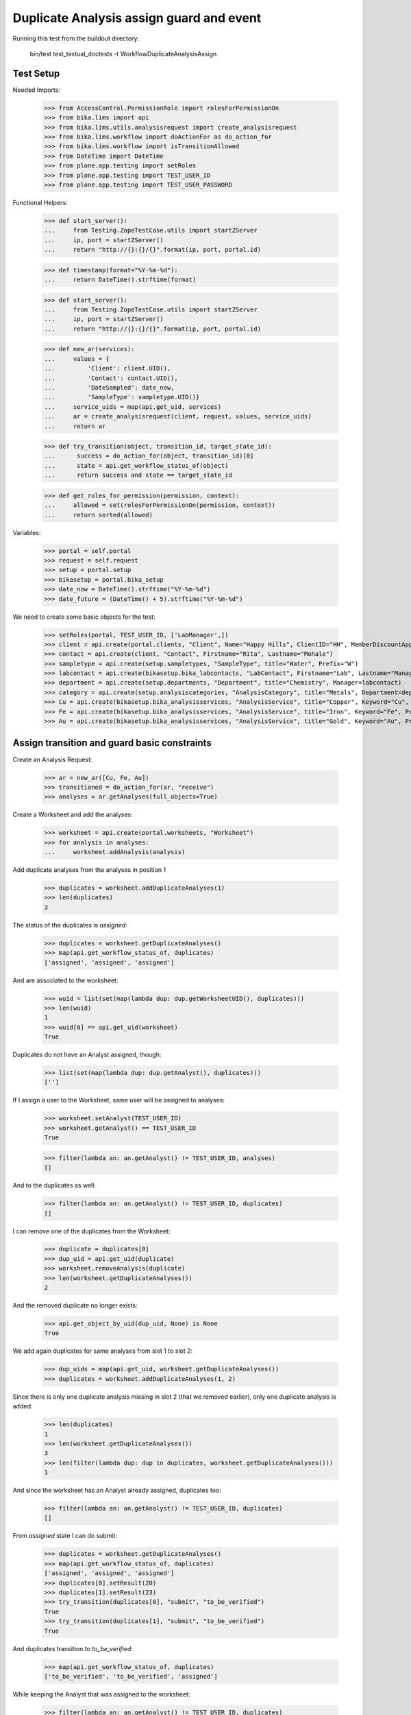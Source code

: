 Duplicate Analysis assign guard and event
-----------------------------------------

Running this test from the buildout directory:

    bin/test test_textual_doctests -t WorkflowDuplicateAnalysisAssign


Test Setup
..........

Needed Imports:

    >>> from AccessControl.PermissionRole import rolesForPermissionOn
    >>> from bika.lims import api
    >>> from bika.lims.utils.analysisrequest import create_analysisrequest
    >>> from bika.lims.workflow import doActionFor as do_action_for
    >>> from bika.lims.workflow import isTransitionAllowed
    >>> from DateTime import DateTime
    >>> from plone.app.testing import setRoles
    >>> from plone.app.testing import TEST_USER_ID
    >>> from plone.app.testing import TEST_USER_PASSWORD

Functional Helpers:

    >>> def start_server():
    ...     from Testing.ZopeTestCase.utils import startZServer
    ...     ip, port = startZServer()
    ...     return "http://{}:{}/{}".format(ip, port, portal.id)

    >>> def timestamp(format="%Y-%m-%d"):
    ...     return DateTime().strftime(format)

    >>> def start_server():
    ...     from Testing.ZopeTestCase.utils import startZServer
    ...     ip, port = startZServer()
    ...     return "http://{}:{}/{}".format(ip, port, portal.id)

    >>> def new_ar(services):
    ...     values = {
    ...         'Client': client.UID(),
    ...         'Contact': contact.UID(),
    ...         'DateSampled': date_now,
    ...         'SampleType': sampletype.UID()}
    ...     service_uids = map(api.get_uid, services)
    ...     ar = create_analysisrequest(client, request, values, service_uids)
    ...     return ar

    >>> def try_transition(object, transition_id, target_state_id):
    ...      success = do_action_for(object, transition_id)[0]
    ...      state = api.get_workflow_status_of(object)
    ...      return success and state == target_state_id

    >>> def get_roles_for_permission(permission, context):
    ...     allowed = set(rolesForPermissionOn(permission, context))
    ...     return sorted(allowed)


Variables:

    >>> portal = self.portal
    >>> request = self.request
    >>> setup = portal.setup
    >>> bikasetup = portal.bika_setup
    >>> date_now = DateTime().strftime("%Y-%m-%d")
    >>> date_future = (DateTime() + 5).strftime("%Y-%m-%d")

We need to create some basic objects for the test:

    >>> setRoles(portal, TEST_USER_ID, ['LabManager',])
    >>> client = api.create(portal.clients, "Client", Name="Happy Hills", ClientID="HH", MemberDiscountApplies=True)
    >>> contact = api.create(client, "Contact", Firstname="Rita", Lastname="Mohale")
    >>> sampletype = api.create(setup.sampletypes, "SampleType", title="Water", Prefix="W")
    >>> labcontact = api.create(bikasetup.bika_labcontacts, "LabContact", Firstname="Lab", Lastname="Manager")
    >>> department = api.create(setup.departments, "Department", title="Chemistry", Manager=labcontact)
    >>> category = api.create(setup.analysiscategories, "AnalysisCategory", title="Metals", Department=department)
    >>> Cu = api.create(bikasetup.bika_analysisservices, "AnalysisService", title="Copper", Keyword="Cu", Price="15", Category=category.UID(), Accredited=True)
    >>> Fe = api.create(bikasetup.bika_analysisservices, "AnalysisService", title="Iron", Keyword="Fe", Price="10", Category=category.UID())
    >>> Au = api.create(bikasetup.bika_analysisservices, "AnalysisService", title="Gold", Keyword="Au", Price="20", Category=category.UID())


Assign transition and guard basic constraints
.............................................

Create an Analysis Request:

    >>> ar = new_ar([Cu, Fe, Au])
    >>> transitioned = do_action_for(ar, "receive")
    >>> analyses = ar.getAnalyses(full_objects=True)

Create a Worksheet and add the analyses:

    >>> worksheet = api.create(portal.worksheets, "Worksheet")
    >>> for analysis in analyses:
    ...     worksheet.addAnalysis(analysis)

Add duplicate analyses from the analyses in position 1

    >>> duplicates = worksheet.addDuplicateAnalyses(1)
    >>> len(duplicates)
    3

The status of the duplicates is `assigned`:

    >>> duplicates = worksheet.getDuplicateAnalyses()
    >>> map(api.get_workflow_status_of, duplicates)
    ['assigned', 'assigned', 'assigned']

And are associated to the worksheet:

    >>> wuid = list(set(map(lambda dup: dup.getWorksheetUID(), duplicates)))
    >>> len(wuid)
    1
    >>> wuid[0] == api.get_uid(worksheet)
    True

Duplicates do not have an Analyst assigned, though:

    >>> list(set(map(lambda dup: dup.getAnalyst(), duplicates)))
    ['']

If I assign a user to the Worksheet, same user will be assigned to analyses:

    >>> worksheet.setAnalyst(TEST_USER_ID)
    >>> worksheet.getAnalyst() == TEST_USER_ID
    True

    >>> filter(lambda an: an.getAnalyst() != TEST_USER_ID, analyses)
    []

And to the duplicates as well:

    >>> filter(lambda an: an.getAnalyst() != TEST_USER_ID, duplicates)
    []

I can remove one of the duplicates from the Worksheet:

    >>> duplicate = duplicates[0]
    >>> dup_uid = api.get_uid(duplicate)
    >>> worksheet.removeAnalysis(duplicate)
    >>> len(worksheet.getDuplicateAnalyses())
    2

And the removed duplicate no longer exists:

    >>> api.get_object_by_uid(dup_uid, None) is None
    True

We add again duplicates for same analyses from slot 1 to slot 2:

    >>> dup_uids = map(api.get_uid, worksheet.getDuplicateAnalyses())
    >>> duplicates = worksheet.addDuplicateAnalyses(1, 2)

Since there is only one duplicate analysis missing in slot 2 (that we removed
earlier), only one duplicate analysis is added:

    >>> len(duplicates)
    1
    >>> len(worksheet.getDuplicateAnalyses())
    3
    >>> len(filter(lambda dup: dup in duplicates, worksheet.getDuplicateAnalyses()))
    1

And since the worksheet has an Analyst already assigned, duplicates too:

    >>> filter(lambda an: an.getAnalyst() != TEST_USER_ID, duplicates)
    []

From `assigned` state I can do submit:

    >>> duplicates = worksheet.getDuplicateAnalyses()
    >>> map(api.get_workflow_status_of, duplicates)
    ['assigned', 'assigned', 'assigned']
    >>> duplicates[0].setResult(20)
    >>> duplicates[1].setResult(23)
    >>> try_transition(duplicates[0], "submit", "to_be_verified")
    True
    >>> try_transition(duplicates[1], "submit", "to_be_verified")
    True

And duplicates transition to `to_be_verified`:

    >>> map(api.get_workflow_status_of, duplicates)
    ['to_be_verified', 'to_be_verified', 'assigned']

While keeping the Analyst that was assigned to the worksheet:

    >>> filter(lambda an: an.getAnalyst() != TEST_USER_ID, duplicates)
    []

And since there is still regular analyses in the Worksheet not yet submitted,
the Worksheet remains in `open` state:

    >>> api.get_workflow_status_of(worksheet)
    'open'

Duplicates get removed when I unassign the analyses they come from:

    >>> duplicate = duplicates[0]
    >>> analysis = duplicate.getAnalysis()
    >>> dup_uid = api.get_uid(duplicate)
    >>> an_uid = api.get_uid(analysis)
    >>> worksheet.removeAnalysis(analysis)
    >>> api.get_workflow_status_of(analysis)
    'unassigned'
    >>> filter(lambda an: api.get_uid(an) == an_uid, worksheet.getAnalyses())
    []
    >>> filter(lambda dup: api.get_uid(dup.getAnalysis()) == an_uid, worksheet.getDuplicateAnalyses())
    []
    >>> len(worksheet.getDuplicateAnalyses())
    2
    >>> api.get_object_by_uid(dup_uid, None) is None
    True

I submit the results for the rest of analyses:

    >>> for analysis in worksheet.getRegularAnalyses():
    ...     analysis.setResult(10)
    ...     transitioned = do_action_for(analysis, "submit")
    >>> map(api.get_workflow_status_of, worksheet.getRegularAnalyses())
    ['to_be_verified', 'to_be_verified']

And since there is a duplicate that has not been yet submitted, the Worksheet
remains in `open` state:

    >>> duplicates = worksheet.getDuplicateAnalyses()
    >>> duplicate = filter(lambda dup: api.get_workflow_status_of(dup) == "assigned", duplicates)
    >>> len(duplicate)
    1
    >>> duplicate = duplicate[0]
    >>> api.get_workflow_status_of(duplicate)
    'assigned'
    >>> api.get_workflow_status_of(worksheet)
    'open'

But if I remove the duplicate analysis that has not been yet submitted, the
status of the Worksheet is promoted to `to_be_verified`, cause all the rest
are in `to_be_verified` state:

    >>> dup_uid = api.get_uid(duplicate)
    >>> worksheet.removeAnalysis(duplicate)
    >>> len(worksheet.getDuplicateAnalyses())
    1
    >>> api.get_object_by_uid(dup_uid, None) is None
    True
    >>> api.get_workflow_status_of(worksheet)
    'to_be_verified'

And now, I cannot add duplicates anymore:

    >>> worksheet.addDuplicateAnalyses(1)
    []
    >>> len(worksheet.getDuplicateAnalyses())
    1


Check permissions for Assign transition
.......................................

Create an Analysis Request:

    >>> ar = new_ar([Cu, Fe, Au])
    >>> transitioned = do_action_for(ar, "receive")
    >>> analyses = ar.getAnalyses(full_objects=True)

Create a Worksheet and add the analyses:

    >>> worksheet = api.create(portal.worksheets, "Worksheet")
    >>> for analysis in analyses:
    ...     worksheet.addAnalysis(analysis)

Add a Duplicate analysis of the analysis in position 1:

    >>> len(worksheet.addDuplicateAnalyses(1))
    3

Since a duplicate can only live inside a Worksheet, the initial state of the
duplicate is `assigned` by default:

    >>> duplicates = worksheet.getDuplicateAnalyses()
    >>> map(api.get_workflow_status_of, duplicates)
    ['assigned', 'assigned', 'assigned']
